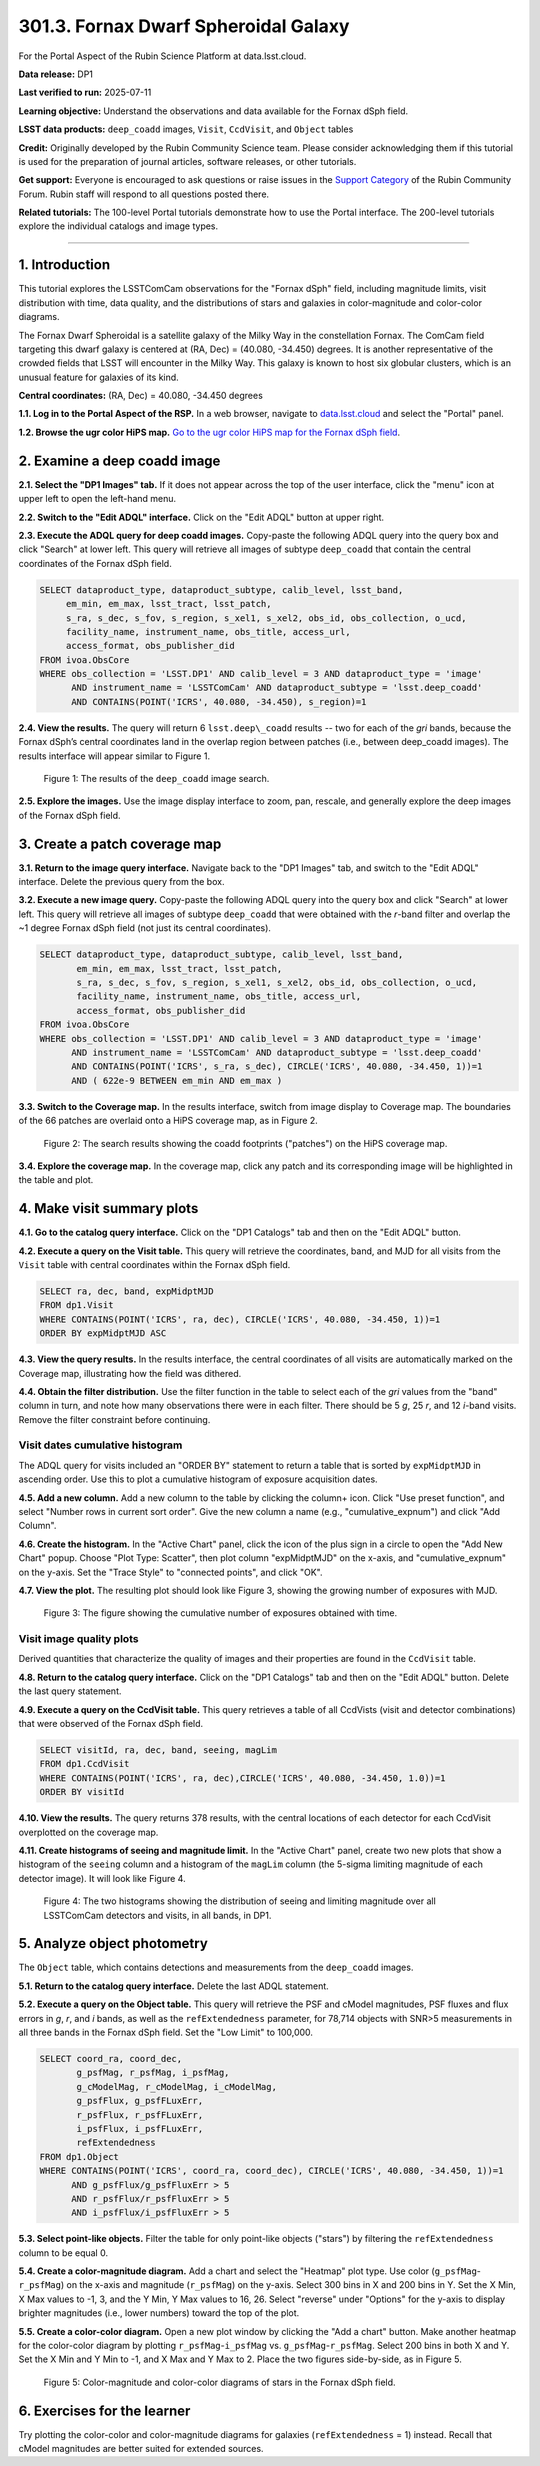 .. _portal-301-3:

#####################################
301.3. Fornax Dwarf Spheroidal Galaxy
#####################################

For the Portal Aspect of the Rubin Science Platform at data.lsst.cloud.

**Data release:** DP1

**Last verified to run:** 2025-07-11

**Learning objective:** Understand the observations and data available for the Fornax dSph field.

**LSST data products:** ``deep_coadd`` images, ``Visit``, ``CcdVisit``, and ``Object`` tables

**Credit:** Originally developed by the Rubin Community Science team.
Please consider acknowledging them if this tutorial is used for the preparation of journal articles, software releases, or other tutorials.

**Get support:** Everyone is encouraged to ask questions or raise issues in the `Support Category <https://community.lsst.org/c/support/6>`_ of the Rubin Community Forum.
Rubin staff will respond to all questions posted there.

**Related tutorials:** The 100-level Portal tutorials demonstrate how to use the Portal interface. The 200-level tutorials explore the individual catalogs and image types.

----

1. Introduction
===============

This tutorial explores the LSSTComCam observations for the "Fornax dSph" field, including magnitude limits, visit distribution with time, data quality, and the distributions of stars and galaxies in color-magnitude and color-color diagrams.

The Fornax Dwarf Spheroidal is a satellite galaxy of the Milky Way in the constellation Fornax. The ComCam field targeting this dwarf galaxy is centered at (RA, Dec) = (40.080, -34.450) degrees. It is another representative of the crowded fields that LSST will encounter in the Milky Way. This galaxy is known to host six globular clusters, which is an unusual feature for galaxies of its kind.

**Central coordinates:** (RA, Dec) = 40.080, -34.450 degrees

**1.1. Log in to the Portal Aspect of the RSP.**
In a web browser, navigate to `data.lsst.cloud <https://data.lsst.cloud/>`_ and select the "Portal" panel.

**1.2. Browse the ugr color HiPS map.**
`Go to the ugr color HiPS map for the Fornax dSph field <https://data.lsst.cloud/portal/app/?api=hips&uri=https://data.lsst.cloud/api/hips/v2/dp1/deep_coadd/color_ugr&ra=40.08&dec=-34.45&sr=50m>`_.


2. Examine a deep coadd image
=============================

**2.1. Select the "DP1 Images" tab.**
If it does not appear across the top of the user interface, click the "menu" icon at upper left to open the left-hand menu.

**2.2. Switch to the "Edit ADQL" interface.**
Click on the "Edit ADQL" button at upper right.

**2.3. Execute the ADQL query for deep coadd images.**
Copy-paste the following ADQL query into the query box and click "Search" at lower left.
This query will retrieve all images of subtype ``deep_coadd`` that contain the central coordinates of the Fornax dSph field.

.. code-block:: SQL

  SELECT dataproduct_type, dataproduct_subtype, calib_level, lsst_band,
       em_min, em_max, lsst_tract, lsst_patch,
       s_ra, s_dec, s_fov, s_region, s_xel1, s_xel2, obs_id, obs_collection, o_ucd,
       facility_name, instrument_name, obs_title, access_url,
       access_format, obs_publisher_did
  FROM ivoa.ObsCore
  WHERE obs_collection = 'LSST.DP1' AND calib_level = 3 AND dataproduct_type = 'image'
        AND instrument_name = 'LSSTComCam' AND dataproduct_subtype = 'lsst.deep_coadd'
        AND CONTAINS(POINT('ICRS', 40.080, -34.450), s_region)=1


**2.4. View the results.**
The query will return 6 ``lsst.deep\_coadd`` results -- two for each of the *gri* bands, because the Fornax dSph’s central coordinates land in the overlap region between patches (i.e., between deep_coadd images).
The results interface will appear similar to Figure 1.

.. figure:: images/portal-301-3-1.png
    :name: portal-301-3-1
    :alt: The image query results view interface.

    Figure 1: The results of the ``deep_coadd`` image search.


**2.5. Explore the images.**
Use the image display interface to zoom, pan, rescale, and generally explore the deep images of the Fornax dSph field.


3. Create a patch coverage map
==============================

**3.1. Return to the image query interface.**
Navigate back to the "DP1 Images" tab, and switch to the "Edit ADQL" interface.
Delete the previous query from the box.

**3.2. Execute a new image query.**
Copy-paste the following ADQL query into the query box and click "Search" at lower left.
This query will retrieve all images of subtype ``deep_coadd`` that were obtained with the *r*-band filter and overlap the ~1 degree Fornax dSph field (not just its central coordinates).

.. code-block:: SQL

  SELECT dataproduct_type, dataproduct_subtype, calib_level, lsst_band,
         em_min, em_max, lsst_tract, lsst_patch,
         s_ra, s_dec, s_fov, s_region, s_xel1, s_xel2, obs_id, obs_collection, o_ucd,
         facility_name, instrument_name, obs_title, access_url,
         access_format, obs_publisher_did
  FROM ivoa.ObsCore
  WHERE obs_collection = 'LSST.DP1' AND calib_level = 3 AND dataproduct_type = 'image'
        AND instrument_name = 'LSSTComCam' AND dataproduct_subtype = 'lsst.deep_coadd'
        AND CONTAINS(POINT('ICRS', s_ra, s_dec), CIRCLE('ICRS', 40.080, -34.450, 1))=1
        AND ( 622e-9 BETWEEN em_min AND em_max )


**3.3. Switch to the Coverage map.**
In the results interface, switch from image display to Coverage map.
The boundaries of the 66 patches are overlaid onto a HiPS coverage map, as in Figure 2.

.. figure:: images/portal-301-3-2.png
    :name: portal-301-3-2
    :alt: The image query results view interface.

    Figure 2: The search results showing the coadd footprints ("patches") on the HiPS coverage map.


**3.4. Explore the coverage map.**
In the coverage map, click any patch and its corresponding image will be highlighted in the table and plot.


4. Make visit summary plots
===========================

**4.1. Go to the catalog query interface.**
Click on the "DP1 Catalogs" tab and then on the "Edit ADQL" button.

**4.2. Execute a query on the Visit table.**
This query will retrieve the coordinates, band, and MJD for all visits from the ``Visit`` table with central coordinates within the Fornax dSph field.

.. code-block:: SQL

  SELECT ra, dec, band, expMidptMJD
  FROM dp1.Visit
  WHERE CONTAINS(POINT('ICRS', ra, dec), CIRCLE('ICRS', 40.080, -34.450, 1))=1
  ORDER BY expMidptMJD ASC


**4.3. View the query results.**
In the results interface, the central coordinates of all visits are automatically marked on the Coverage map, illustrating how the field was dithered.

**4.4. Obtain the filter distribution.**
Use the filter function in the table to select each of the *gri* values from the "band" column in turn, and note how many observations there were in each filter. There should be 5 *g*, 25 *r*, and 12 *i*-band visits.
Remove the filter constraint before continuing.


Visit dates cumulative histogram
--------------------------------

The ADQL query for visits included an "ORDER BY" statement to return a table that is sorted by ``expMidptMJD`` in ascending order.
Use this to plot a cumulative histogram of exposure acquisition dates.

**4.5. Add a new column.**
Add a new column to the table by clicking the column+ icon.
Click "Use preset function", and select "Number rows in current sort order".
Give the new column a name (e.g., "cumulative_expnum") and click "Add Column".

**4.6. Create the histogram.**
In the "Active Chart" panel, click the icon of the plus sign in a circle to open the "Add New Chart" popup.
Choose "Plot Type: Scatter", then plot column "expMidptMJD" on the x-axis, and "cumulative_expnum" on the y-axis.
Set the "Trace Style" to "connected points", and click "OK".

**4.7. View the plot.**
The resulting plot should look like Figure 3, showing the growing number of exposures with MJD.

.. figure:: images/portal-301-3-3.png
    :name: portal-301-3-3
    :alt: A cumulative histogram of number of exposures as a function of expMidptMJD. Values steadily increase with time over a span of 11 days.

    Figure 3: The figure showing the cumulative number of exposures obtained with time.


Visit image quality plots
-------------------------

Derived quantities that characterize the quality of images and their properties are found in the ``CcdVisit`` table.

**4.8. Return to the catalog query interface.**
Click on the "DP1 Catalogs" tab and then on the "Edit ADQL" button.
Delete the last query statement.

**4.9. Execute a query on the CcdVisit table.**
This query retrieves a table of all CcdVists (visit and detector combinations) that were observed of the Fornax dSph field.

.. code-block:: SQL

  SELECT visitId, ra, dec, band, seeing, magLim
  FROM dp1.CcdVisit
  WHERE CONTAINS(POINT('ICRS', ra, dec),CIRCLE('ICRS', 40.080, -34.450, 1.0))=1
  ORDER BY visitId


**4.10. View the results.**
The query returns 378 results, with the central locations of each detector for each CcdVisit overplotted on the coverage map.

**4.11. Create histograms of seeing and magnitude limit.**
In the "Active Chart" panel, create two new plots that show a histogram of the ``seeing`` column and a histogram of the ``magLim`` column (the 5-sigma limiting magnitude of each detector image).
It will look like Figure 4.

.. figure:: images/portal-301-3-4.png
    :name: portal-301-3-4
    :alt: A plot showing two histograms. On the left is the distribution of seeing in arcsec, and on the right a histogram of magLim in mag.

    Figure 4: The two histograms showing the distribution of seeing and limiting magnitude over all LSSTComCam detectors and visits, in all bands, in DP1.


5. Analyze object photometry
============================

The ``Object`` table, which contains detections and measurements from the ``deep_coadd`` images.

**5.1. Return to the catalog query interface.**
Delete the last ADQL statement.

**5.2. Execute a query on the Object table.**
This query will retrieve the PSF and cModel magnitudes, PSF fluxes and flux errors in *g*, *r*, and *i* bands, as well as the ``refExtendedness`` parameter, for 78,714 objects with SNR>5 measurements in all three bands in the Fornax dSph field. Set the "Low Limit" to 100,000.

.. code-block:: SQL

  SELECT coord_ra, coord_dec,
         g_psfMag, r_psfMag, i_psfMag,
         g_cModelMag, r_cModelMag, i_cModelMag,
         g_psfFlux, g_psfFLuxErr,
         r_psfFlux, r_psfFLuxErr,
         i_psfFlux, i_psfFLuxErr,
         refExtendedness
  FROM dp1.Object
  WHERE CONTAINS(POINT('ICRS', coord_ra, coord_dec), CIRCLE('ICRS', 40.080, -34.450, 1))=1
        AND g_psfFlux/g_psfFluxErr > 5
        AND r_psfFlux/r_psfFluxErr > 5
        AND i_psfFlux/i_psfFluxErr > 5


**5.3. Select point-like objects.**
Filter the table for only point-like objects ("stars") by filtering the ``refExtendedness`` column to be equal 0.

**5.4. Create a color-magnitude diagram.**
Add a chart and select the "Heatmap" plot type.
Use color (``g_psfMag``-``r_psfMag``) on the x-axis and magnitude (``r_psfMag``) on the y-axis.
Select 300 bins in X and 200 bins in Y.
Set the X Min, X Max values to -1, 3, and the Y Min, Y Max values to 16, 26.
Select "reverse" under "Options" for the y-axis to display brighter magnitudes (i.e., lower numbers) toward the top of the plot.

**5.5. Create a color-color diagram.**
Open a new plot window by clicking the "Add a chart" button. Make another heatmap for the color-color diagram by plotting ``r_psfMag``-``i_psfMag`` vs. ``g_psfMag``-``r_psfMag``. Select 200 bins in both X and Y. Set the X Min and Y Min to -1, and X Max and Y Max to 2.
Place the two figures side-by-side, as in Figure 5.

.. figure:: images/portal-301-3-5.png
    :name: portal-301-3-5
    :alt: Color-magnitude and color-color diagrams of stars in the Fornax dSph field.

    Figure 5: Color-magnitude and color-color diagrams of stars in the Fornax dSph field. 


6. Exercises for the learner
============================

Try plotting the color-color and color-magnitude diagrams for galaxies (``refExtendedness`` = 1) instead.
Recall that cModel magnitudes are better suited for extended sources.


